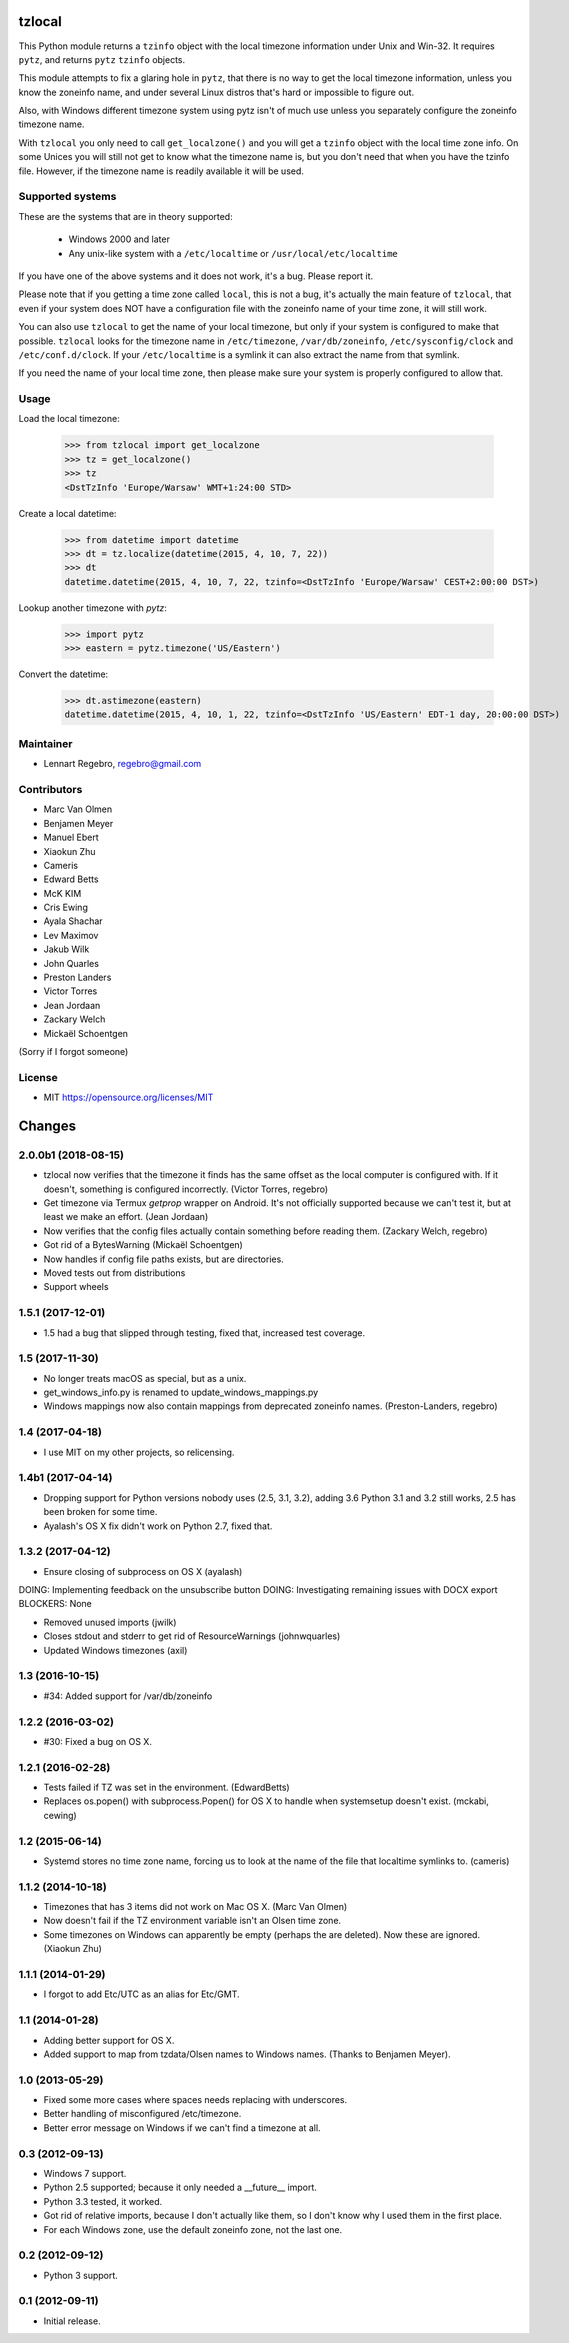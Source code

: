 tzlocal
=======

This Python module returns a ``tzinfo`` object with the local timezone information under Unix and Win-32.
It requires ``pytz``, and returns ``pytz`` ``tzinfo`` objects.

This module attempts to fix a glaring hole in ``pytz``, that there is no way to
get the local timezone information, unless you know the zoneinfo name, and
under several Linux distros that's hard or impossible to figure out.

Also, with Windows different timezone system using pytz isn't of much use
unless you separately configure the zoneinfo timezone name.

With ``tzlocal`` you only need to call ``get_localzone()`` and you will get a
``tzinfo`` object with the local time zone info. On some Unices you will still
not get to know what the timezone name is, but you don't need that when you
have the tzinfo file. However, if the timezone name is readily available it
will be used.


Supported systems
-----------------

These are the systems that are in theory supported:

 * Windows 2000 and later

 * Any unix-like system with a ``/etc/localtime`` or ``/usr/local/etc/localtime``

If you have one of the above systems and it does not work, it's a bug.
Please report it.

Please note that if you getting a time zone called ``local``, this is not a bug, it's
actually the main feature of ``tzlocal``, that even if your system does NOT have a configuration file
with the zoneinfo name of your time zone, it will still work.

You can also use ``tzlocal`` to get the name of your local timezone, but only if your system is
configured to make that possible. ``tzlocal`` looks for the timezone name in ``/etc/timezone``, ``/var/db/zoneinfo``,
``/etc/sysconfig/clock`` and ``/etc/conf.d/clock``. If your ``/etc/localtime`` is a symlink it can also extract the
name from that symlink.

If you need the name of your local time zone, then please make sure your system is properly configured to allow that.


Usage
-----

Load the local timezone:

    >>> from tzlocal import get_localzone
    >>> tz = get_localzone()
    >>> tz
    <DstTzInfo 'Europe/Warsaw' WMT+1:24:00 STD>

Create a local datetime:

    >>> from datetime import datetime
    >>> dt = tz.localize(datetime(2015, 4, 10, 7, 22))
    >>> dt
    datetime.datetime(2015, 4, 10, 7, 22, tzinfo=<DstTzInfo 'Europe/Warsaw' CEST+2:00:00 DST>)

Lookup another timezone with `pytz`:

    >>> import pytz
    >>> eastern = pytz.timezone('US/Eastern')

Convert the datetime:

    >>> dt.astimezone(eastern)
    datetime.datetime(2015, 4, 10, 1, 22, tzinfo=<DstTzInfo 'US/Eastern' EDT-1 day, 20:00:00 DST>)


Maintainer
----------

* Lennart Regebro, regebro@gmail.com

Contributors
------------

* Marc Van Olmen
* Benjamen Meyer
* Manuel Ebert
* Xiaokun Zhu
* Cameris
* Edward Betts
* McK KIM
* Cris Ewing
* Ayala Shachar
* Lev Maximov
* Jakub Wilk
* John Quarles
* Preston Landers
* Victor Torres
* Jean Jordaan
* Zackary Welch
* Mickaël Schoentgen

(Sorry if I forgot someone)

License
-------

* MIT https://opensource.org/licenses/MIT


Changes
=======

2.0.0b1 (2018-08-15)
--------------------

- tzlocal now verifies that the timezone it finds has the same offset as
  the local computer is configured with. If it doesn't, something is
  configured incorrectly. (Victor Torres, regebro)

- Get timezone via Termux `getprop` wrapper on Android. It's not officially
  supported because we can't test it, but at least we make an effort.
  (Jean Jordaan)

- Now verifies that the config files actually contain something before
  reading them. (Zackary Welch, regebro)

- Got rid of a BytesWarning (Mickaël Schoentgen)

- Now handles if config file paths exists, but are directories.

- Moved tests out from distributions

- Support wheels


1.5.1 (2017-12-01)
------------------

- 1.5 had a bug that slipped through testing, fixed that,
  increased test coverage.


1.5 (2017-11-30)
----------------

- No longer treats macOS as special, but as a unix.

- get_windows_info.py is renamed to update_windows_mappings.py

- Windows mappings now also contain mappings from deprecated zoneinfo names.
  (Preston-Landers, regebro)


1.4 (2017-04-18)
----------------

- I use MIT on my other projects, so relicensing.


1.4b1 (2017-04-14)
------------------

- Dropping support for Python versions nobody uses (2.5, 3.1, 3.2), adding 3.6
  Python 3.1 and 3.2 still works, 2.5 has been broken for some time.

- Ayalash's OS X fix didn't work on Python 2.7, fixed that.


1.3.2 (2017-04-12)
------------------

- Ensure closing of subprocess on OS X (ayalash)
DOING: Implementing feedback on the unsubscribe button
DOING: Investigating remaining issues with DOCX export
BLOCKERS: None

- Removed unused imports (jwilk)

- Closes stdout and stderr to get rid of ResourceWarnings (johnwquarles)

- Updated Windows timezones (axil)


1.3 (2016-10-15)
----------------

- #34: Added support for /var/db/zoneinfo


1.2.2 (2016-03-02)
------------------

- #30: Fixed a bug on OS X.


1.2.1 (2016-02-28)
------------------

- Tests failed if TZ was set in the environment. (EdwardBetts)

- Replaces os.popen() with subprocess.Popen() for OS X to
  handle when systemsetup doesn't exist. (mckabi, cewing)


1.2 (2015-06-14)
----------------

- Systemd stores no time zone name, forcing us to look at the name of the file
  that localtime symlinks to. (cameris)


1.1.2 (2014-10-18)
------------------

- Timezones that has 3 items did not work on Mac OS X.
  (Marc Van Olmen)

- Now doesn't fail if the TZ environment variable isn't an Olsen time zone.

- Some timezones on Windows can apparently be empty (perhaps the are deleted).
  Now these are ignored.
  (Xiaokun Zhu)


1.1.1 (2014-01-29)
------------------

- I forgot to add Etc/UTC as an alias for Etc/GMT.


1.1 (2014-01-28)
----------------

- Adding better support for OS X.

- Added support to map from tzdata/Olsen names to Windows names.
  (Thanks to Benjamen Meyer).


1.0 (2013-05-29)
----------------

- Fixed some more cases where spaces needs replacing with underscores.

- Better handling of misconfigured /etc/timezone.

- Better error message on Windows if we can't find a timezone at all.


0.3 (2012-09-13)
----------------

- Windows 7 support.

- Python 2.5 supported; because it only needed a __future__ import.

- Python 3.3 tested, it worked.

- Got rid of relative imports, because I don't actually like them,
  so I don't know why I used them in the first place.

- For each Windows zone, use the default zoneinfo zone, not the last one.


0.2 (2012-09-12)
----------------

- Python 3 support.


0.1 (2012-09-11)
----------------

- Initial release.


